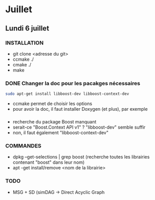 * Juillet
** Lundi 6 juillet
*** INSTALLATION
    - git clone <adresse du git>
    - ccmake ./
    - cmake ./
    - make

*** DONE Changer la doc pour les pacakges nécessaires
    #+BEGIN_SRC bash
    sudo apt-get install libboost-dev libboost-context-dev
    #+END_SRC

    - ccmake permet de choisir les options
    - pour avoir la doc, il faut installer Doxygen (et plus), par exemple

*** 
    - recherche du package Boost manquant
    - serait-ce "Boost.Context API v1" ? "libboost-dev" semble suffir
    - non, il faut également "libboost-context-dev"

*** COMMANDES
    - dpkg --get-selections | grep boost (recherche toutes les librairies contenant "boost" dans leur nom)
    - apt -get install/remove <nom de la librairie>

*** TODO 
    - MSG + SD (simDAG -> Direct Acyclic Graph

